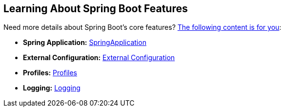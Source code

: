 [[documentation.features]]
== Learning About Spring Boot Features
Need more details about Spring Boot's core features?
<<features#features, The following content is for you>>:

* *Spring Application:* <<features#features.spring-application, SpringApplication>>
* *External Configuration:* <<features#features.external-config, External Configuration>>
* *Profiles:* <<features#features.profiles, Profiles>>
* *Logging:* <<features#features.logging, Logging>>
